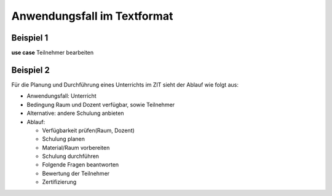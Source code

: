 Anwendungsfall im Textformat
============================

.. index:: Anwendungsfall; Text

Beispiel 1
----------

.. image:: ./Images/Übung.png
    :width: 300px

**use case** Teilnehmer bearbeiten

.. glossary::

    **main flow**

        Der Kundensachbearbeiter bearbeitet die Angaben zur Person und die Adresse des Teilnehmers.


Beispiel 2
----------

.. image:: ./Images/Übung2.png
    :width: 300px

Für die Planung und Durchführung eines Unterrichts im ZIT sieht der Ablauf wie folgt aus:

- Anwendungsfall: Unterricht

- Bedingung Raum und Dozent verfügbar, sowie Teilnehmer

- Alternative: andere Schulung anbieten

- Ablauf:

  - Verfügbarkeit prüfen(Raum, Dozent)
  - Schulung planen 
  - Material/Raum vorbereiten
  - Schulung durchführen
  - Folgende Fragen beantworten
  - Bewertung der Teilnehmer
  - Zertifizierung